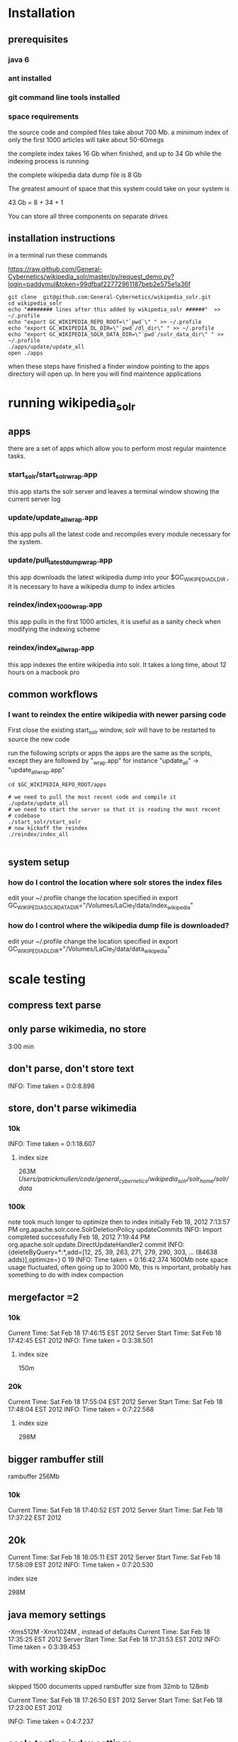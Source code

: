 
* Installation
** prerequisites

*** java 6 
*** ant installed
*** git command line tools installed
*** space requirements
the source code and compiled files take about 700 Mb.
a minimum index of only the first 1000 articles will take about
50-60megs

the complete index takes 16 Gb when finished, and up to 34 Gb while the
indexing process is running

the complete wikipedia data dump file is 8 Gb

The greatest amount of space that this system could take on your
system is

43 Gb = 8 + 34 + 1

You can store all three components on separate drives


** installation instructions
in a terminal run these commands

https://raw.github.com/General-Cybernetics/wikipedia_solr/master/py/request_demo.py?login=paddymul&token=99dfbaf22772961187beb2e575e1a36f
#+BEGIN_SRC shell
git clone  git@github.com:General-Cybernetics/wikipedia_solr.git
cd wikipedia_solr
echo "######## lines after this added by wikipedia_solr ######"  >> ~/.profile
echo "export GC_WIKIPEDIA_REPO_ROOT=\"`pwd`\" " >> ~/.profile
echo "export GC_WIKIPEDIA_DL_DIR=\"`pwd`/dl_dir\" " >> ~/.profile
echo "export GC_WIKIPEDIA_SOLR_DATA_DIR=\"`pwd`/solr_data_dir\" " >> ~/.profile
./apps/update/update_all
open ./apps
#+END_SRC

when these steps have finished a finder window pointing to the apps
directory will open up.  In here you will find maintence applications

* running wikipedia_solr

** apps
there are a set of apps which allow you to perform most regular
maintence tasks.

*** start_solr/start_solr_wrap.app
this app starts the solr server and leaves a terminal window showing
the current server log

*** update/update_all_wrap.app
this app pulls all the latest code and recompiles every module
necessary for the system.  

*** update/pull_latest_dump_wrap.app
this app downloads the latest wikipedia dump into your
$GC_WIKIPEDIA_DL_DIR , it is necessary to have a wikipedia dump to
index articles


*** reindex/index_1000_wrap.app
this app pulls in the first 1000 articles, it is useful as a sanity
check when modifying the indexing scheme

*** reindex/index_all_wrap.app
this app indexes the entire wikipedia into solr.  It takes a long
time, about 12 hours on a macbook pro

** common workflows
*** I want to reindex the entire wikipedia with newer parsing code
First close the existing start_solr window, solr will have to be
restarted to source the new code

run the following scripts or apps the apps are the same as the
scripts, except they are followed by "_wrap.app" for instance
"update_all" -> "update_all_wrap.app"

#+BEGIN_SRC shell
cd $GC_WIKIPEDIA_REPO_ROOT/apps

# we need to pull the most recent code and compile it
./update/update_all
# we need to start the server so that it is reading the most recent
# codebase
./start_solr/start_solr
# now kickoff the reindex
./reindex/index_all

#+END_SRC


** system setup
*** how do I control the location where solr stores the index files
edit your ~/.profile
change the location specified in
export GC_WIKIPEDIA_SOLR_DATA_DIR="/Volumes/LaCie_1/data/index_wikipedia"

*** how do I control where the wikipedia dump file is downloaded?
edit your ~/.profile
change the location specified in
export GC_WIKIPEDIA_DL_DIR="/Volumes/LaCie_1/data/data_wikipedia"





* scale testing
** compress text parse


** only parse wikimedia, no store
3:00 min

** don't parse, don't store text
INFO: Time taken = 0:0:8.898

** store, don't parse wikimedia
*** 10k
INFO: Time taken = 0:1:18.607
**** index size
263M /Users/patrickmullen/code/general_cybernetics/wikipedia_solr/solr_home/solr/data/

*** 100k

note took much longer to optimize then to index initially
Feb 18, 2012 7:13:57 PM org.apache.solr.core.SolrDeletionPolicy updateCommits
INFO: Import completed successfully
Feb 18, 2012 7:19:44 PM org.apache.solr.update.DirectUpdateHandler2 commit
INFO: {deleteByQuery=*:*,add=[12, 25, 39, 263, 271, 279, 290, 303, ... (84638 adds)],optimize=} 0 19
INFO: Time taken = 0:16:42.374
1600Mb  note space usage fluctuated, often going up to 3000 Mb,  this
is important, probably has something to do with index compaction


** mergefactor =2 
*** 10k
     Current Time: Sat Feb 18 17:46:15 EST 2012
Server Start Time: Sat Feb 18 17:42:45 EST 2012
INFO: Time taken = 0:3:38.501
**** index size
150m

*** 20k
     Current Time: Sat Feb 18 17:55:04 EST 2012
Server Start Time: Sat Feb 18 17:48:04 EST 2012
INFO: Time taken = 0:7:22.568

**** index size
298M

** bigger rambuffer still
rambuffer 256Mb
*** 10k
     Current Time: Sat Feb 18 17:40:52 EST 2012
Server Start Time: Sat Feb 18 17:37:22 EST 2012

** 20k
     Current Time: Sat Feb 18 18:05:11 EST 2012
Server Start Time: Sat Feb 18 17:58:09 EST 2012
INFO: Time taken = 0:7:20.530
**** index size
298M


** java memory settings
 -Xms512M -Xmx1024M , instead of defaults
     Current Time: Sat Feb 18 17:35:25 EST 2012
Server Start Time: Sat Feb 18 17:31:53 EST 2012
INFO: Time taken = 0:3:39.453


** with working skipDoc
skipped 1500 documents
upped rambuffer size from 32mb to 128mb

     Current Time: Sat Feb 18 17:26:50 EST 2012
Server Start Time: Sat Feb 18 17:23:00 EST 2012

INFO: Time taken = 0:4:7.237

** scale testing index settings
upped rambuffer size from 32mb to 128mb


*** 10k documents
     Current Time: Sat Feb 18 17:16:05 EST 2012
Server Start Time: Sat Feb 18 17:12:13 EST 2012
INFO: Time taken = 0:4:2.860

**** index size 151m


** scale testing schema2

no longer storing wikimedia markup, only plaintext

*** 10k documents
     Current Time: Sat Feb 18 16:48:13 EST 2012
Server Start Time: Sat Feb 18 16:43:40 EST 2012
INFO: Time taken = 0:4:42.258

**** index file size 
151m
*** 20k documents
**** at 9500 documents
     Current Time: Sat Feb 18 17:01:21 EST 2012
Server Start Time: Sat Feb 18 16:57:46 EST 2012


**** at 20k documents
     Current Time: Sat Feb 18 17:05:08 EST 2012
Server Start Time: Sat Feb 18 16:57:46 EST 2012

after optimize step
INFO: Time taken = 0:8:14.250
** scale testing

*** 1k documents
**** xml file size
20m
**** index size 
40meg
**** max observed java memory usage
105m

**** import time
43 seconds
**** docs per second
23.25581395348837



*** 10k documents


**** best time estimate
     Current Time: Sat Feb 18 16:34:02 EST 2012
Server Start Time: Sat Feb 18 16:29:07 EST 2012

**** index file size
780m




